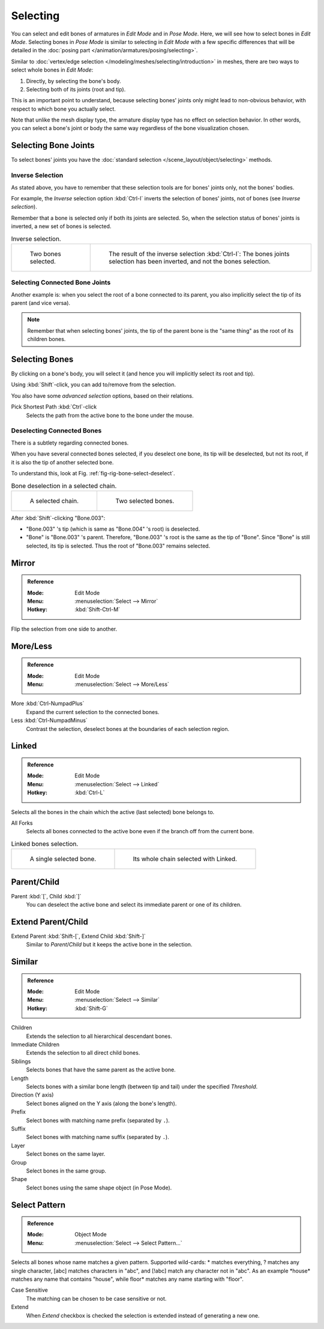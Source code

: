 
*********
Selecting
*********

You can select and edit bones of armatures in *Edit Mode* and in *Pose Mode*.
Here, we will see how to select bones in *Edit Mode*.
Selecting bones in *Pose Mode* is similar to selecting in *Edit Mode*
with a few specific differences that will be detailed in
the :doc:`posing part </animation/armatures/posing/selecting>`.

Similar to :doc:`vertex/edge selection </modeling/meshes/selecting/introduction>` in meshes,
there are two ways to select whole bones in *Edit Mode*:

#. Directly, by selecting the bone's body.
#. Selecting both of its joints (root and tip).

This is an important point to understand,
because selecting bones' joints only might lead to non-obvious behavior,
with respect to which bone you actually select.

Note that unlike the mesh display type, the armature display type has no effect on selection behavior.
In other words, you can select a bone's joint or body the same way regardless of
the bone visualization chosen.


Selecting Bone Joints
=====================

To select bones' joints you have the :doc:`standard selection </scene_layout/object/selecting>` methods.


Inverse Selection
-----------------

As stated above, you have to remember that these selection tools are for bones' joints only,
not the bones' bodies.

For example, the *Inverse* selection option :kbd:`Ctrl-I`
inverts the selection of bones' joints, not of bones (see *Inverse selection*).

Remember that a bone is selected only if both its joints are selected. So,
when the selection status of bones' joints is inverted, a new set of bones is selected.

.. list-table:: Inverse selection.

   * - .. figure:: /images/animation_armatures_bones_selecting_two-bones.png
          :width: 320px

          Two bones selected.

     - .. figure:: /images/animation_armatures_bones_selecting_three-ends.png
          :width: 320px

          The result of the inverse selection :kbd:`Ctrl-I`:
          The bones joints selection has been inverted, and not the bones selection.


Selecting Connected Bone Joints
-------------------------------

Another example is: when you select the root of a bone connected to its parent,
you also implicitly select the tip of its parent (and vice versa).

.. note::

   Remember that when selecting bones' joints,
   the tip of the parent bone is the "same thing" as the root of its children bones.


Selecting Bones
===============

By clicking on a bone's body, you will select it
(and hence you will implicitly select its root and tip).

Using :kbd:`Shift`-click, you can add to/remove from the selection.

You also have some *advanced selection* options, based on their relations.

Pick Shortest Path :kbd:`Ctrl`-click
   Selects the path from the active bone to the bone under the mouse.


Deselecting Connected Bones
---------------------------

There is a subtlety regarding connected bones.

When you have several connected bones selected, if you deselect one bone,
its tip will be deselected, but not its root, if it is also the tip of another selected bone.

To understand this, look at Fig. :ref:`fig-rig-bone-select-deselect`.

.. _fig-rig-bone-select-deselect:

.. list-table:: Bone deselection in a selected chain.

   * - .. figure:: /images/animation_armatures_bones_selecting_whole-chain.png
          :width: 320px

          A selected chain.

     - .. figure:: /images/animation_armatures_bones_selecting_two-bones.png
          :width: 320px

          Two selected bones.

After :kbd:`Shift`-clicking "Bone.003":

- "Bone.003" 's tip (which is same as "Bone.004" 's root) is deselected.
- "Bone" is "Bone.003" 's parent. Therefore, "Bone.003" 's root is the same as the tip of "Bone".
  Since "Bone" is still selected, its tip is selected. Thus the root of "Bone.003" remains selected.


Mirror
======

.. admonition:: Reference
   :class: refbox

   :Mode:      Edit Mode
   :Menu:      :menuselection:`Select --> Mirror`
   :Hotkey:    :kbd:`Shift-Ctrl-M`

Flip the selection from one side to another.


More/Less
=========

.. admonition:: Reference
   :class: refbox

   :Mode:      Edit Mode
   :Menu:      :menuselection:`Select --> More/Less`

More :kbd:`Ctrl-NumpadPlus`
   Expand the current selection to the connected bones.
Less :kbd:`Ctrl-NumpadMinus`
   Contrast the selection, deselect bones at the boundaries of each selection region.


Linked
======

.. admonition:: Reference
   :class: refbox

   :Mode:      Edit Mode
   :Menu:      :menuselection:`Select --> Linked`
   :Hotkey:    :kbd:`Ctrl-L`

Selects all the bones in the chain which the active (last selected) bone belongs to.

All Forks
   Selects all bones connected to the active bone even if the branch off from the current bone.

.. list-table:: Linked bones selection.

   * - .. figure:: /images/animation_armatures_bones_selecting_single-bone.png
          :width: 320px

          A single selected bone.

     - .. figure:: /images/animation_armatures_bones_selecting_whole-chain.png
          :width: 320px

          Its whole chain selected with Linked.


Parent/Child
============

Parent :kbd:`[`, Child :kbd:`]`
   You can deselect the active bone and select its immediate parent or one of its children.


Extend Parent/Child
===================

Extend Parent :kbd:`Shift-[`, Extend Child :kbd:`Shift-]`
   Similar to *Parent*/*Child* but it keeps the active bone in the selection.


Similar
=======

.. admonition:: Reference
   :class: refbox

   :Mode:      Edit Mode
   :Menu:      :menuselection:`Select --> Similar`
   :Hotkey:    :kbd:`Shift-G`

Children
   Extends the selection to all hierarchical descendant bones.
Immediate Children
   Extends the selection to all direct child bones.
Siblings
   Selects bones that have the same parent as the active bone.
Length
   Selects bones with a similar bone length (between tip and tail) under the specified *Threshold*.
Direction (Y axis)
   Select bones aligned on the Y axis (along the bone's length).
Prefix
   Select bones with matching name prefix (separated by ``.``).
Suffix
   Select bones with matching name suffix (separated by ``.``).
Layer
   Select bones on the same layer.
Group
   Select bones in the same group.
Shape
   Select bones using the same shape object (in Pose Mode).


Select Pattern
==============

.. admonition:: Reference
   :class: refbox

   :Mode:      Object Mode
   :Menu:      :menuselection:`Select --> Select Pattern...`

Selects all bones whose name matches a given pattern.
Supported wild-cards: \* matches everything, ? matches any single character,
[abc] matches characters in "abc", and [!abc] match any character not in "abc".
As an example \*house\* matches any name that contains "house",
while floor\* matches any name starting with "floor".

Case Sensitive
   The matching can be chosen to be case sensitive or not.
Extend
   When *Extend* checkbox is checked the selection is extended instead of generating a new one.
